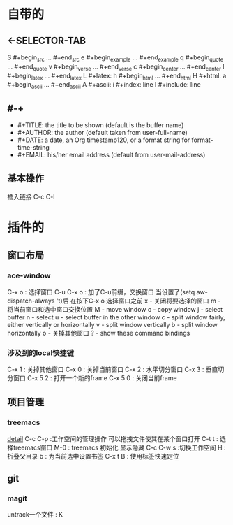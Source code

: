 #+TITLE org-mode快捷键
* 自带的
** <-SELECTOR-TAB

S    #+begin_src ... #+end_src 
e    #+begin_example ... #+end_example
q    #+begin_quote ... #+end_quote 
v    #+begin_verse ... #+end_verse 
c    #+begin_center ... #+end_center 
l    #+begin_latex ... #+end_latex 
L    #+latex: 
h    #+begin_html ... #+end_html 
H    #+html: 
a    #+begin_ascii ... #+end_ascii 
A    #+ascii: 
i    #+index: line 
I    #+include: line 
** #-+
- #+TITLE:       the title to be shown (default is the buffer name)
- #+AUTHOR:      the author (default taken from user-full-name)
- #+DATE:        a date, an Org timestamp120, or a format string for format-time-string
- #+EMAIL:       his/her email address (default from user-mail-address)
** 基本操作
插入链接
C-c C-l
* 插件的
** 窗口布局
*** ace-window
C-x o : 选择窗口
C-u C-x o : 加了C-u前缀，交换窗口
当设置了(setq aw-dispatch-always 't)后
在按下C-x o 选择窗口之前
x - 关闭将要选择的窗口
m - 将当前窗口和选中窗口交换位置
M - move window
c - copy window
j - select buffer
n - select
u - select buffer in the other window
c - split window fairly, either vertically or horizontally
v - split window vertically
b - split window horizontally
o - 关掉其他窗口
? - show these command bindings
*** 涉及到的local快捷键
C-x 1 : 关掉其他窗口
C-x 0 : 关掉当前窗口
C-x 2 : 水平切分窗口
C-x 3 : 垂直切分窗口
C-x 5 2 : 打开一个新的frame
C-x 5 0  : 关闭当前frame
** 项目管理
*** treemacs
[[https://github.com/Alexander-Miller/treemacs/blob/51141833efba4263aba92a89a004a36b78c44675/README.org][detail]]
C-c C-p :工作空间的管理操作
可以拖拽文件使其在某个窗口打开
C-t t : 选择treemacs窗口
M-0 : treemacs 初始化 显示隐藏
C-c C-w s :切换工作空间
H : 折叠父目录
b : 为当前选中设置书签
C-x t B : 使用标签快速定位
** git 
*** magit
untrack一个文件 : K
